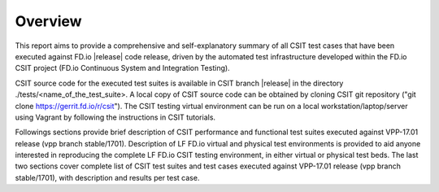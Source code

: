 Overview
========

This report aims to provide a comprehensive and self-explanatory summary of all
CSIT test cases that have been executed against FD.io |release| code release,
driven by the automated test infrastructure developed within the FD.io CSIT
project (FD.io Continuous System and Integration Testing).

CSIT source code for the executed test suites is available in CSIT branch
|release| in the directory ./tests/<name_of_the_test_suite>. A local copy of CSIT
source code can be obtained by cloning CSIT git repository ("git clone
https://gerrit.fd.io/r/csit"). The CSIT testing virtual environment can be run
on a local workstation/laptop/server using Vagrant by following the instructions
in CSIT tutorials.

Followings sections provide brief description of CSIT performance and functional
test suites executed against VPP-17.01 release (vpp branch stable/1701).
Description of LF FD.io virtual and physical test environments is provided to
aid anyone interested in reproducing the complete LF FD.io CSIT testing
environment, in either virtual or physical test beds. The last two sections
cover complete list of CSIT test suites and test cases executed against
VPP-17.01 release (vpp branch stable/1701), with description and results per
test case.
